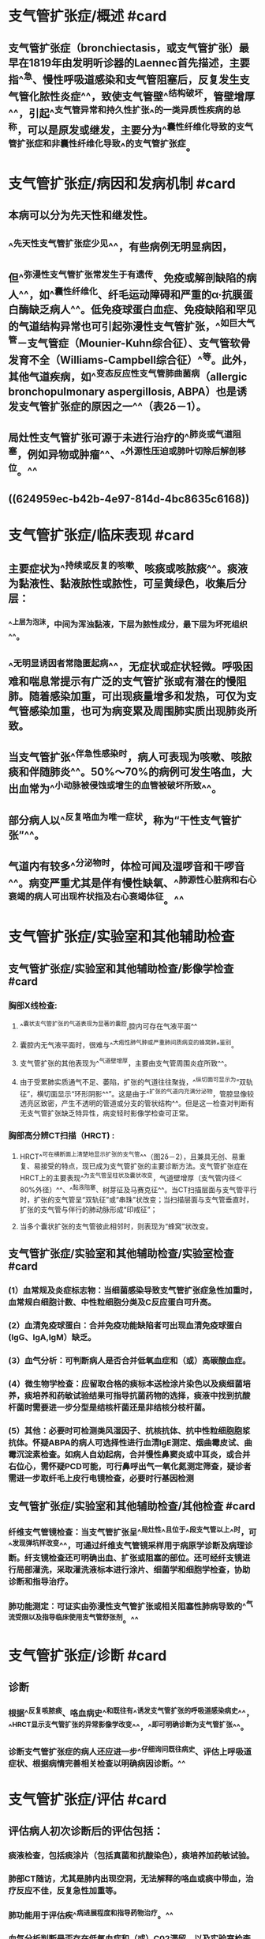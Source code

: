 #+deck:内科学::呼吸系统::教材::支气管扩张症

* 支气管扩张症/概述 #card
:PROPERTIES:
:id: 62495157-8878-4939-bafc-31a1e27d0a91
:collapsed: true
:END:
** 支气管扩张症（bronchiectasis，或支气管扩张）最早在1819年由发明听诊器的Laennec首先描述，主要指^^急、慢性呼吸道感染和支气管阻塞后，反复发生支气管化脓性炎症^^，致使支气管壁^^结构破坏，管壁增厚^^，引起^^支气管异常和持久性扩张^^的一类异质性疾病的总称，可以是原发或继发，主要分为^^囊性纤维化导致的支气管扩张症和非囊性纤维化导致^^的支气管扩张症。
* 支气管扩张症/病因和发病机制 #card
:PROPERTIES:
:id: 624951ac-1d2b-4e0f-8781-d2d23d1b5688
:collapsed: true
:END:
** 本病可以分为先天性和继发性。
** ^^先天性支气管扩张症少见^^，有些病例无明显病因，
** 但^^弥漫性支气管扩张常发生于有遗传、免疫或解剖缺陷的病人^^，如^^囊性纤维化、纤毛运动障碍和严重的α·抗膜蛋白酶缺乏病人^^。低免疫球蛋白血症、免疫缺陷和罕见的气道结构异常也可引起弥漫性支气管扩张，^^如巨大气管－支气管症（Mounier-Kuhn综合征）、支气管软骨发育不全（Williams-Campbell综合征）^^等。此外，其他气道疾病，如^^变态反应性支气管肺曲菌病（allergic bronchopulmonary aspergillosis, ABPA）也是诱发支气管扩张症的原因之一^^（表2δ－1）。
** 局灶性支气管扩张可源于未进行治疗的^^肺炎或气道阻塞，例如异物或肿瘤^^、^^外源性压迫或肺叶切除后解剖移位。^^
** ((624959ec-b42b-4e97-814d-4bc8635c6168))
* 支气管扩张症/临床表现 #card
:PROPERTIES:
:id: 6249521e-df04-4902-a655-47bf491a7e59
:collapsed: true
:END:
** 主要症状为^^持续或反复的咳嗽、咳痰或咳脓痰^^。痰液为黏液性、黏液脓性或脓性，可呈黄绿色，收集后分层：
*** ^^上层为泡沫，中间为浑浊黏液，下层为脓性成分，最下层为坏死组织^^。
** ^^无明显诱因者常隐匿起病^^，无症状或症状轻微。呼吸困难和喘息常提示有广泛的支气管扩张或有潜在的慢阻肺。随着感染加重，可出现痰量增多和发热，可仅为支气管感染加重，也可为病变累及周围肺实质出现肺炎所致。
** 当支气管扩张^^伴急性感染时，病人可表现为咳嗽、咳脓痰和伴随肺炎^^。50%～70%的病例可发生咯血，大出血常为^^小动脉被侵蚀或增生的血管被破坏所致^^。
** 部分病人以^^反复咯血为唯一症状，称为“干性支气管扩张”^^。
** 气道内有较多^^分泌物时，体检可闻及湿啰音和干啰音^^。病变严重尤其是伴有慢性缺氧、^^肺源性心脏病和右心衰竭的病人可出现杵状指及右心衰竭体征。^^
* 支气管扩张症/实验室和其他辅助检查
:PROPERTIES:
:collapsed: true
:END:
** 支气管扩张症/实验室和其他辅助检查/影像学检查 #card
:PROPERTIES:
:id: 6249546b-28c8-40e6-9e64-3dc4ca5c0ab6
:END:
*** 胸部X线检查:
**** ^^囊状支气管扩张的气道表现为显著的囊腔,腔内可存在气液平面^^
**** 囊腔内无气液平面时，很难与^^大疱性肺气肿或严重肺间质病变的蜂窝肺^^鉴别。
**** 支气管扩张的其他表现为^^气道壁增厚，主要由支气管周围炎症所致^^。
**** 由于受累肺实质通气不足、萎陷，扩张的气道往往聚拢，^^纵切面可显示为“双轨征”，横切面显示“环形阴影^^”。这是由于^^扩张的气道内充满分泌物，管腔显像较透亮区致密，产生不透明的管道或分支的管状结构^^。但是这一检查对判断有无支气管扩张缺乏特异性，病变轻时影像学检查可正常。
*** 胸部高分辨CT扫描（HRCT) :
**** HRCT^^可在横断面上清楚地显示扩张的支气管^^（图2δ－2），且兼具无创、易重复、易接受的特点，现已成为支气管扩张的主要诊断方法。支气管扩张症在HRCT上的主要表现^^为支气管呈柱状及囊状改变，气道壁增厚（支气管内径＜80%外径）^^、^^黏液阻塞、树芽征及马赛克征^^。当CT扫描层面与支气管平行时，扩张的支气管呈“双轨征”或“串珠”状改变；当扫描层面与支气管垂直时，扩张的支气管与伴行的肺动脉形成“印戒征”；
**** 当多个囊状扩张的支气管彼此相邻时，则表现为“蜂窝”状改变。
** 支气管扩张症/实验室和其他辅助检查/实验室检查 #card
:PROPERTIES:
:id: 62495541-e686-4ee2-a2de-8308ee83342a
:END:
*** (1）血常规及炎症标志物：当细菌感染导致支气管扩张症急性加重时，血常规白细胞计数、中性粒细胞分类及C反应蛋白可升高。
*** (2）血清免疫球蛋白：合并免疫功能缺陷者可出现血清免疫球蛋白(IgG、lgA,lgM）缺乏。
*** (3）血气分析：可判断病人是否合并低氧血症和（或）高碳酸血症。
*** (4）微生物学检查：应留取合格的痰标本送检涂片染色以及痰细菌培养，痰培养和药敏试验结果可指导抗菌药物的选择，痰液中找到抗酸杆菌时需要进一步分型是结核杆菌还是非结核分枝杆菌。
*** (5）其他：必要时可检测类风湿因子、抗核抗体、抗中性粒细胞胞浆抗体。怀疑ABPA的病人可选择性进行血清lgE测定、烟曲霉皮试、曲霉沉淀素检查。如病人自幼起病，合并慢性鼻窦炎或中耳炎，或合并右位心，需怀疑PCD可能，可行鼻呼出气一氧化氮测定筛查，疑诊者需进一步取纤毛上皮行电镜检查，必要时行基因检测
** 支气管扩张症/实验室和其他辅助检查/其他检查 #card
:PROPERTIES:
:id: 624955bd-3c81-4164-b162-f9f0c9f9d594
:END:
*** 纤维支气管镜检查：当支气管扩张呈^^局灶性^^且位于^^段支气管以上^^时，可^^发现弹坑样改变^^，可通过纤维支气管镜采样用于病原学诊断及病理诊断。纤支镜检查还可明确出血、扩张或阻塞的部位。还可经纤支镜进行局部灌洗，采取灌洗液标本进行涂片、细菌学和细胞学检查，协助诊断和指导治疗。
*** 肺功能测定：可证实由弥漫性支气管扩张或相关阻塞性肺病导致的^^气流受限以及指导临床使用支气管舒张剂。^^
* 支气管扩张症/诊断 #card
:PROPERTIES:
:id: 6249560c-a83e-488b-9cf7-3782856c2276
:END:
** 诊断
*** 根据^^反复咳脓痰、咯血病史^^和既往有^^诱发支气管扩张的呼吸道感染病史^^，^^HRCT显示支气管扩张的异常影像学改变^^，^^即可明确诊断为支气管扩张^^。
*** 诊断支气管扩张症的病人还应进一步^^仔细询问既往病史、评估上呼吸道症状、根据病情完善相关检查以明确病因诊断。^^
* 支气管扩张症/评估 #card
:PROPERTIES:
:id: 624956ed-9929-403f-b08f-9dea695763cb
:END:
** 评估病人初次诊断后的评估包括：
*** 痰液检查，包括痰涂片（包括真菌和抗酸染色），痰培养加药敏试验。
*** 肺部CT随访，尤其是肺内出现空洞，无法解释的咯血或痰中带血，治疗反应不佳，反复急性加重等。
*** 肺功能用于评估疾^^病进展程度和指导药物治疗。^^
*** 血气分析判断是否存在低氧血症和（或）C02滞留。以及实验室检查评估病人的炎症反应，免疫状态，是否合并其他病原体感染等。
* 支气管扩张/鉴别诊断 #card
:PROPERTIES:
:id: 62495674-c436-40fd-b9ca-bb5c5f8d8a87
:END:
** 需鉴别的疾病主要为慢性支气管炎、肺脓肿、肺结核、先天性肺囊肿、支气管肺癌和弥漫性泛细支气管炎等。仔细研究^^病史和临床表现，参考影像学、纤维支气管镜和支气管造影的特征^^常可作出明确的鉴别诊断。下述要点对鉴别性诊断有一定参考意义：
** 1.慢性支气管炎多发生在^^中年以上病^^人，在气候多变的冬、春季节咳嗽、咳痰明显，^^多咳白色黏液痰^^，感染急性发作时可出现脓性痰，但^^无反复咯血史^^。昕诊双肺可闻及^^散在干、湿唠音^^。
** 2.肺脓肿: 起病急，有^^高热、咳嗽、大量脓臭痰^^。X线检查可见局部浓密炎症阴影，内^^有空腔液平^^。
** 3.肺结核 :常有^^低热、盗汗、乏力、消瘦^^等结核毒性症状，干、湿啰音多局限于上肺，X线胸片和痰结核菌检查可作出诊断。
** 4.先天性肺囊肿
*** X线检查可见多个边界纤细的^^圆形或椭圆形阴影，壁较薄，周围组织无炎症浸润^^。胸部CT和支气管造影可协助珍断。
** 5.弥漫性泛细支气管炎 有慢性咳嗽、咳痰、活动时呼吸困难及慢性鼻窦炎。胸片和胸部CT显示^^弥漫分布的小结节影。大环内醋类抗生素治疗有效^^。
** 6.支气管肺癌多见于40岁以上病人，可伴有^^咳嗽、咳痰、胸痛，痰中带血。大咯血少见^^。影像学、痰细胞学、支气管镜检查等有助于确诊。
* 支气管扩张/治疗概括 #card
:PROPERTIES:
:id: 6249571d-c0c1-4b1b-be09-ff8139100df9
:END:
** 治疗基础病
** 控制感染
** 改善气流受限
** 清除气道分泌物
** 免疫调节剂
** 咯血的治疗
** 外科治疗
** 预防
* 支气管扩张/治疗/治疗基础病 #card
:PROPERTIES:
:id: 6249577a-abaa-494b-86ed-db70cbef451a
:collapsed: true
:END:
** 对活动性肺结核伴支气管扩张应积极抗结核治疗，低免疫球蛋白血症可用免疫球蛋白替代治疗
* 支气管扩张/治疗/控制感染 #card
:PROPERTIES:
:id: 624958c0-2d1c-41be-a101-918aaf8ae149
:collapsed: true
:END:
** 支气管扩张症病人出现^^痰量增多及其脓性成分增加等急性感染征象时，需应用抗感染药物^^。
** 急性加重期开始抗菌药物治疗前应常规送痰培养，根据^^痰培养和药敏结果指导抗生素应用^^，但在^^等待培养结果时即应开始经验性抗菌药物治疗^^。
** ^^无铜绿假单胞菌感染高危因素的病人应立即经验性使用对流感嗜血杆菌有活性的抗菌药物^^，如氨节西林／筒’巴坦，阿莫西林／克拉维酸，^^第二代头孢菌素，第三代头孢菌素^^（头抱曲松纳、头抱唾肪），莫西沙星、左氧氟沙星。
** 对于^^存在铜绿假单胞菌感染高危因素的病人^^［如存在以下4条中的2条：①近期住院；②每年4次以上或近3个月以内应用抗生素；③重度气流阻塞（FEV1<30%预计值）；④最近2周每日口服泼尼松＜lOmg］，可选择具有抗假单胞菌活性的β内酰胺类抗生素（^^头孢他啶,头孢吡亏,哌拉西林／他唑巴坦、头抱哌R酣／舒巴坦^^），^^碳青霉烯类^^（如亚服培南、美罗培南），^^氨基糖苷类^^，^^喹诺酮类（环丙沙星或左氧氟沙星)^^，可单独应用或联合应用。
** 对于慢性咳脓痰病人，还可考虑使用^^疗程更长的抗生素，如口服阿莫西林或吸人氨基糖苷类药物^^，或间断并规则使用单一抗生素以及轮换使用抗生素以加强对下呼吸道病原体的清除。^^合并ABPA时，除一般需要糖皮质激素（泼尼松0.5～lmg/kg）外，还需要抗真菌药物（如伊曲康嗖）联合治疗^^，疗程较长。
** 支气管扩张症病人^^出现肺内空洞，尤其是内壁光滑的空洞，合并或没有合并树芽征，要考虑到不典型分枝杆菌感染的可能^^，可采用痰抗酸染色，痰培养及痰的微生物分子检测进行诊断。^^本病也容易合并结核，^^病人可以有肺内空洞或肺内结节，渗出合并增殖性改变等，可合并低热，夜间盗汗，需要在随访过程中密切注意上述相关的临床表现。支气管扩张症病人^^容易合并曲霉菌的定植和感染，表现为管腔内有曲霉球，或出现慢性纤维空洞样改变，或急’性、亚急性侵袭性感染。曲霉菌的侵袭性感染治疗一般选择伏立康唑^^
* 支气管扩张/治疗/改善气流受限 #card
:PROPERTIES:
:id: 624958c6-c714-4d06-bade-2b6f86cefe09
:collapsed: true
:END:
** 建议支气管扩张症病人^^常规随访肺功能的变化^^，尤其是已经有阻塞性通气功能障碍的病人。
** 长效支气管舒张剂（长效β2受体激动剂，长效抗胆碱能药物，吸人糖皮质激素／长效β2受体激动剂）可改善气流受限并帮助清除分泌物，对伴有^^气道高反应及可逆性气流受限^^的病人常有一定疗效。但由于^^缺乏循证医学的依据，在支气管舒张剂的选择上，目前并无常规推荐的指征。^^
* 支气管扩张/治疗/清除气道分泌物 #card
:PROPERTIES:
:id: 624958d8-6528-4a32-8217-55c456a2180d
:collapsed: true
:END:
** 包括物理排痰和化痰药物。
** 物理排痰包括
*** ^^体位引流，一般头低臀部抬高，可配合震动拍击背部协助痰液引流^^。
*** 气道内^^雾化吸人生理盐水^^，短时间内吸人高渗生理盐水，或吸入黏液松解剂如乙酰半脱氨酸等，可有助于痰液的稀释和排出。
*** 其他如胸壁震荡，正压通气，主动呼吸训练等合理使用也可以起到排痰作用。
** 药物包括黏液溶解剂，痰液促排剂，抗氧化剂等^^。N－乙酰半脱氨酸具有较强的化痰和抗氧化作用。^^切忌在^^非囊性纤维化支气管扩张病人使用重组脱氧核糖核酸酶。^^
* 支气管扩张/治疗/免疫调节剂 #card
:PROPERTIES:
:id: 624958d8-c719-41b6-b1da-2905f4c7cc88
:collapsed: true
:END:
** 用一些促进^^呼吸道免疫增强^^的药物如^^细菌细胞壁裂解产物^^可以减少支气管扩张症病人的急性发作。部分支气管扩张症病人长期使用^^十四环或十五环大环内酯类抗生素可以减少急性发作和改善病人的症状^^，但需要注意长期口服抗生素带来的其他副作用，包括心血管、听力、肝功能的损害及出现细菌耐药等。
* 支气管扩张/治疗/咯血的治疗 #card
:PROPERTIES:
:id: 624958d9-5761-4199-8fbb-1b1e8d58b612
:collapsed: true
:END:
** 对反复咯血的病人，如果咯血量少，可以对症治疗或口服^^卡巴克洛（安咯血）、云南白药^^。若出血量中等，可静脉给予^^垂体后叶素或[[酚妥拉明]]^^；若出血量大，经内科治疗无效，可考虑^^介入栓塞治疗或手术治疗^^。^^使用垂体后叶素需要注意低钠血症的产生^^。
* 支气管扩张/治疗/外科治疗 #card
:PROPERTIES:
:id: 624958dd-2564-43cb-a8f9-778e1950bbc2
:collapsed: true
:END:
** 如支气管扩张为^^局限性，经充分内科治疗仍顽固反复发作者^^，可考虑外科手术^^切除病变肺组织^^。如大出血来自增生的支气管动脉，经休息和抗生素等保守治疗不能缓解仍反复大咯血时，病变局限者可考虑外科手术，否则采用支气管动脉栓塞术治疗。^^对于那些尽管采取了所有治疗仍致残的病例，合适者可考虑肺移植。^^
*
*